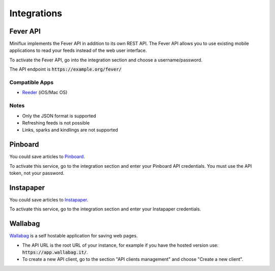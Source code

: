 Integrations
============

Fever API
---------

Miniflux implements the Fever API in addition to its own REST API.
The Fever API allows you to use existing mobile applications to read your feeds instead of the web user interface.

To activate the Fever API, go into the integration section and choose a username/password.

.. image:: _static/fever.png

The API endpoint is :code:`https://example.org/fever/`

Compatible Apps
~~~~~~~~~~~~~~~

- `Reeder <http://reederapp.com/>`_ (iOS/Mac OS)

Notes
~~~~~

- Only the JSON format is supported
- Refreshing feeds is not possible
- Links, sparks and kindlings are not supported

Pinboard
--------

You could save articles to `Pinboard <https://pinboard.in/>`_.

.. image:: _static/pinboard.png

To activate this service, go to the integration section and enter your Pinboard API credentials.
You must use the API token, not your password.

Instapaper
----------

You could save articles to `Instapaper <https://www.instapaper.com/>`_.

.. image:: _static/instapaper.png

To activate this service, go to the integration section and enter your Instapaper credentials.

Wallabag
--------

`Wallabag <https://wallabag.org/>`_ is a self hostable application for saving web pages.

.. image:: _static/wallabag.png

- The API URL is the root URL of your instance, for example if you have the hosted version use: :code:`https://app.wallabag.it/`.
- To create a new API client, go to the section "API clients management" and choose "Create a new client".
